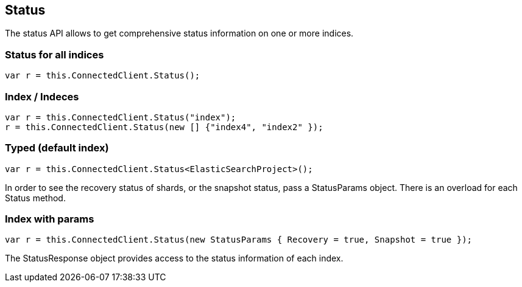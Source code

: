 [[status]]
== Status

The status API allows to get comprehensive status information on one or more indices.

=== Status for all indices

[source,csharp]
----
var r = this.ConnectedClient.Status();
----
    
=== Index / Indeces

[source,csharp]
----
var r = this.ConnectedClient.Status("index");
r = this.ConnectedClient.Status(new [] {"index4", "index2" });
----
    
=== Typed (default index)

[source,csharp]
----
var r = this.ConnectedClient.Status<ElasticSearchProject>();
----

In order to see the recovery status of shards, or the snapshot status, pass a StatusParams object. There is an overload for each Status method.

=== Index with params

[source,csharp]
----
var r = this.ConnectedClient.Status(new StatusParams { Recovery = true, Snapshot = true });
----

The StatusResponse object provides access to the status information of each index.

